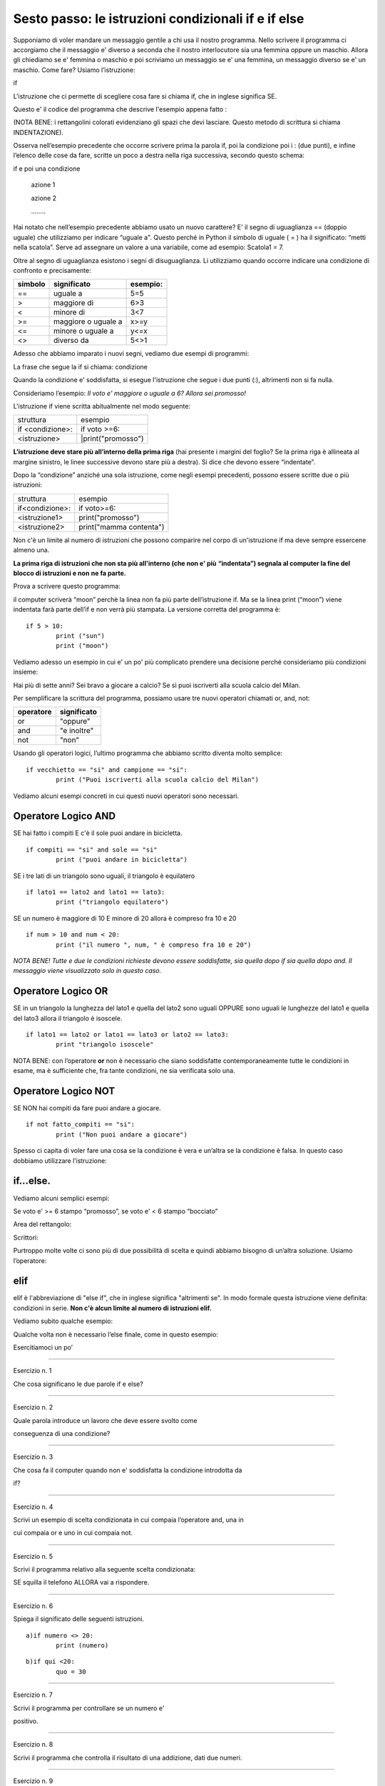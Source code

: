 ====================================================
Sesto passo: le istruzioni condizionali if e if else
====================================================

.. role:: red

.. role:: boltred

.. role:: boltblue

.. role:: blue

Supponiamo di voler mandare un messaggio gentile a 
chi usa il nostro programma. Nello scrivere 
il programma ci accorgiamo che il messaggio e' diverso a 
seconda che il nostro interlocutore sia una 
femmina oppure un maschio. Allora gli chiediamo se e' femmina 
o maschio e poi scriviamo un messaggio se e' una 
femmina, un messaggio diverso se e' un maschio. Come 
fare? Usiamo l’istruzione:



:boltred:`if`

L'istruzione che ci permette di scegliere cosa fare si chiama if, che in inglese 
significa SE. 

Questo e' il codice del programma che descrive l'esempio appena fatto :

.. image:: images/identazione.png
   :align: center


.. activecode:: esempio

   nome = input ("Scrivi il tuo nome ")
   utente = input ("Sei femmina? ")
   if utente == "si":
       print("Cara ", nome, ", sei bravissima!")
   if utente == "no":
   	   print("Caro ", nome, ", sei bravissimo!")

(NOTA BENE: i rettangolini colorati evidenziano gli spazi 
che devi lasciare. Questo metodo di scrittura si chiama INDENTAZIONE).

Osserva nell’esempio precedente che occorre scrivere 
prima la parola if, poi la condizione poi i : (due punti), e 
infine l’elenco delle cose da fare, scritte un poco a destra 
nella riga successiva, secondo questo schema:

:boltred:`if e poi una condizione`

     :boltred:`azione 1`

     :boltred:`azione 2`

     :boltred:`……..`


Hai notato che nell’esempio precedente abbiamo usato 
un nuovo carattere? :red:`E' il segno di uguaglianza ==` 
(doppio uguale) che utilizziamo per indicare “:red:`uguale a`".
Questo perché in Python il simbolo di uguale ( = ) ha il 
significato: “metti nella scatola”. Serve ad assegnare un 
valore a una variabile, come ad esempio: Scatola1 = 7.

Oltre al segno di uguaglianza esistono i segni di :blue:`disuguaglianza`. Li utilizziamo 
quando  occorre indicare una condizione di confronto e precisamente:

+---------------+--------------------+-----------------+
|:blue:`simbolo`|:blue:`significato` | :blue:`esempio:`|
+===============+====================+=================+
|     ==        |     uguale a       |       5=5       |
+---------------+--------------------+-----------------+
|     >         |    maggiore di     |       6>3       |
+---------------+--------------------+-----------------+
|     <         |    minore di       |       3<7       |
+---------------+--------------------+-----------------+
|    >=         | maggiore o uguale a|      x>=y       |
+---------------+--------------------+-----------------+
|    <=         |   minore o uguale a|      y<=x       |
+---------------+--------------------+-----------------+
|   <>          |     diverso da     |       5<>1      |
+---------------+--------------------+-----------------+

Adesso che abbiamo imparato i nuovi segni, vediamo due esempi di 
programmi:

.. activecode:: esempio2

	voto = input ("che voto hai preso?")
	if voto >= 6 : 
		print ("promosso!")
   

.. activecode:: esempio3

	tuoi_soldi = input ("quanti soldi hai?")
	if tuoi_soldi < "3": 
		print ("Non puoi comprare la pizza!")


:boltred:`La frase che segue la if si chiama: condizione`

Quando la condizione e' soddisfatta, si esegue l'istruzione che segue i due 
punti (:), altrimenti non si fa nulla.	

Consideriamo l’esempio:
*Il voto e' maggiore o uguale a 6? 
Allora sei promosso!*

L'istruzione if viene scritta abitualmente nel modo seguente:

+-----------------------------+----------------------------+
|struttura                    |:blue:`esempio`             |
+-----------------------------+----------------------------+
|if <condizione>:             |:blue:`if voto >=6:`        |
+-----------------------------+----------------------------+
|   <istruzione>              | :blue:`|print("promosso")` |
+-----------------------------+----------------------------+

**L’istruzione deve stare più all’interno della prima riga** (hai presente i 
margini del foglio? Se la prima riga è allineata al margine sinistro, le linee 
successive devono stare più a destra). Si dice che devono essere “indentate”. 

Dopo la “condizione” anziché una sola istruzione, come negli esempi 
precedenti, possono essere scritte due o più istruzioni:

+--------------------------+-------------------------+
|struttura                 |:blue:`esempio`          |
+--------------------------+-------------------------+
| if<condizione>:          | if voto>=6:             |
+--------------------------+-------------------------+
|  <istruzione1>           |  print("promosso")      |
+--------------------------+-------------------------+
|  <istruzione2>           | print("mamma contenta") |
+--------------------------+-------------------------+

Non c'è un limite al numero di istruzioni che possono comparire nel corpo di 
un'istruzione if ma deve sempre essercene almeno una.	

**La prima riga di istruzioni che non sta più all'interno (che non e' più** 
**“indentata”) segnala al computer la fine del blocco di istruzioni e non**
**ne fa parte.** 

Prova a scrivere questo programma:

.. activecode:: esempio4
    
	if 5 > 10:
		print ("sun")
	print ("moon")

il computer scriverà “moon” perchè la linea non fa più parte dell’istruzione if. 
Ma se la linea print (“moon”) viene indentata farà parte dell’if e non verrà più 
stampata. La versione corretta del programma è:

::

	if 5 > 10:
		print ("sun")
		print ("moon")

Vediamo adesso un esempio in cui e' un po' più 
complicato prendere una decisione perché 
consideriamo più condizioni insieme:

Hai più di sette anni?
Sei bravo a giocare a calcio?
Se sì puoi iscriverti alla scuola calcio del Milan.

.. activecode:: esempio5

	ragazzo = input ("Hai piu' di sette anni? ")
	campione = input ("Sei bravo a giocare a calcio?")
	if ragazzo == "si":
        	if campione == "si":
        		print("Puoi iscriverti alla scuola calcio del Milan")
   


Per semplificare la scrittura del programma, possiamo usare tre nuovi operatori 
chiamati :boltblue:`or, and, not:`

+-------------------+---------------------+
|     operatore     |    significato      | 
+===================+=====================+
| or                | "oppure"            |
+-------------------+---------------------+
| and               | "e inoltre"         |
+-------------------+---------------------+
| not               | "non"               |
+-------------------+---------------------+

Usando gli operatori logici, l’ultimo programma che abbiamo scritto diventa 
molto semplice:

::

	if vecchietto == "si" and campione == "si":
		print ("Puoi iscriverti alla scuola calcio del Milan")

Vediamo alcuni esempi concreti in cui questi nuovi operatori sono necessari. 



Operatore Logico AND
:::::::::::::::::::::

SE  hai fatto i compiti E c'è il sole puoi andare in bicicletta.

::

	if compiti == "si" and sole == "si"
		print ("puoi andare in bicicletta")

SE i tre lati di un triangolo sono uguali,  il triangolo è equilatero

::

	if lato1 == lato2 and lato1 == lato3:
		print ("triangolo equilatero")

SE  un numero è maggiore di 10 E minore di 20 allora è compreso fra 10 e 20

::

	if num > 10 and num < 20:
		print ("il numero ", num, " è compreso fra 10 e 20")

*NOTA BENE! Tutte e due le condizioni richieste devono essere soddisfatte, sia quella* 
*dopo if sia quella dopo and. Il messaggio viene visualizzato solo in questo caso.*

Operatore Logico OR
::::::::::::::::::::


SE in un triangolo la lunghezza del lato1 e quella del lato2 sono uguali OPPURE 
sono uguali le lunghezze del lato1 e quella del lato3 allora il triangolo è 
isoscele.

::

	if lato1 == lato2 or lato1 == lato3 or lato2 == lato3:
		print "triangolo isoscele"

NOTA BENE: con l’operatore **or** non è necessario che siano 
soddisfatte contemporaneamente tutte le condizioni in 
esame, ma è sufficiente che, fra tante condizioni, ne sia 
verificata solo una.

Operatore Logico NOT
:::::::::::::::::::::


SE NON hai compiti da fare puoi andare a giocare.

::

	if not fatto_compiti == "si":
		print ("Non puoi andare a giocare")

Spesso ci capita di voler fare una cosa se la 
condizione è vera e un’altra se la condizione è falsa. 
In questo caso dobbiamo utilizzare l’istruzione:



if…else.
::::::::

Vediamo alcuni semplici esempi:

.. activecode:: esempio6

   x = input ("digita un valore da assegnare a x")
   if x < "3":
	print ("x e' minore di 3")
   else:   
	print ("x non e' minore di 3")  

.. activecode:: esempio7

   ring = input ("Suonano alla porta? ")
   if ring == "si":
	 print ("vado ad aprire")
   else:
	 print ("continuo a leggere")	



Se voto e' >= 6 stampo “promosso”, se voto e' < 6 stampo “bocciato”

.. activecode:: esempio8

	voto = int(input("che voto hai preso? "))
	if voto >= 6 :
		print ("promosso!")
	else:
		print ("bocciato!")

.. activecode:: esempio8.1

	fatto_compiti = input ( "hai fatto i compiti  ") 
	if not fatto_compiti == "si" :
		print ( "Non puoi andare a giocare ")
	else:
		print ( "Bravo! Vai a giocare ")

.. activecode:: esempio8.2

	voto = int(input( "che voto hai preso?  "))
	if voto >= 6 :
		print ("promosso")
		print ("bravo!")
	else:
		print ("bocciato")
		print ("devi studiare di piu'!")

.. activecode:: esempio8.3

	nome = input ("Come ti chiami? ")
	femmina = input ("Sei femmina? ")
	if femmina == "si":
		print ("Cara ", nome , " sei bravissima!")
	else:
		print ("Caro ", nome , " sei bravissimo!")
		


Area del rettangolo:

.. activecode:: esempio9

	risposta = input("Vuoi sapere come calcolare l'area del rettangolo? (S/N) ")
	if risposta == "S":
		print ("devi moltiplicare la base per l'altezza")
	else:
		print ("lo so gia'!")

Scrittori:

.. activecode:: esempio10
   
   risposta1 = input ("chi e' l'autore dei Promessi Sposi? ")
   if risposta1 == "Manzoni":
	  print ("la risposta e' esatta")
	  print ("bravo!!")
   else:
	  print ("risposta errata!")
	  print ("la risposta esatta e': Manzoni")
	  print ("Studia di piu'")
   risposta2 = input ("chi e' l'autore della Divina Commedia? ")
   if risposta2 == "Dante":
	  print ("la risposta e' esatta")
	  print ("bravo!!")
   else:
	  print ("risposta errata!")
	  print ("la risposta esatta e': Dante")
	  print ("Ripassa la lezione.")

Purtroppo molte volte ci sono più di due 
possibilità di scelta e quindi abbiamo bisogno di 
un’altra soluzione. Usiamo l’operatore:



elif
:::::

elif  è l'abbreviazione di "else if", che in inglese significa 
"altrimenti se".  
In modo formale questa istruzione viene definita: condizioni in serie.
**Non c'è alcun limite al numero di istruzioni elif.**

Vediamo subito qualche esempio:

.. activecode:: esempio11

	x = int(input("indica il numero x "))
	y = int(input("indica il numero y "))
	if x < y: 
		print(x,"e'minore di",y)
	elif x > y:
		print(x,"e'maggiore di",y)
	else:
		print(x,"e",y,"sono uguali")

.. activecode:: esempio12

	nome = input("qual e' il tuo nome? ")
	if nome == "Carlo":
		print ("il tuo onomastico e' il 4 novembre")
	elif nome == "Francesca":
		print ("il tuo onomastico e' il 9 marzo")
	elif nome == "Anna":
		print ("il tuo onomastico e' il 26 luglio")
	elif nome == "Andrea":
		print ("il tuo onomastico e' il 30 novembre")
	elif nome == "Stefano":
		print ("il tuo onomastico e' il 26 dicembre")
	else:
		print ("non so quando e' il tuo onomastico ma ti auguro che ogni giorno sia la tua festa!! ")

.. activecode:: esempio13

	numero = 78
	indovina = 0
		print ("indovina il numero")
	indovina = int (input ("inserisci il numero:"))
	if indovina > numero:	
		print ("troppo alto")
	elif indovina < numero:	
		print ("troppo basso")
	else:
		print ("GIUSTO!")


Qualche volta non è necessario l’else finale, come in questo esempio:

.. activecode:: esempio14

	print ("Stampa se un numero e' pari o dispari")
	numero = int (input ("scrivi un numero: "))
	if numero % 2 == 0:
		print (numero, "e' pari")
	elif numero % 2 == 1:
		print (numero, " e' dispari")



:boltblue:`Esercitiamoci un po’`

------------

Esercizio n. 1

Che cosa significano le due parole if e else?

------------

Esercizio n. 2

Quale parola introduce un lavoro che deve essere svolto come 

conseguenza di una condizione?

------------

Esercizio n. 3

Che cosa fa il computer quando non e' soddisfatta la condizione introdotta da 

if?

------------

Esercizio n. 4

Scrivi un esempio di scelta condizionata in cui compaia l’operatore and, una in 

cui compaia or e uno in cui compaia not.

------------

Esercizio n. 5

Scrivi il programma relativo alla seguente scelta condizionata:

SE squilla il telefono ALLORA vai a rispondere.

------------

Esercizio n. 6

Spiega il significato delle seguenti istruzioni.

::

	a)if numero <> 20:
		print (numero)

::

	b)if qui <20: 
		quo = 30

------------

Esercizio n. 7

Scrivi il programma per controllare se un numero e' 

positivo.

------------

Esercizio n. 8

Scrivi il programma che controlla il risultato di una addizione, dati due numeri.

------------

Esercizio n. 9

Scrivi il programma che distingue i numeri positivi e i numeri negativi.

------------

Esercizio n. 10

Scrivi un programma che dati due numeri, li visualizza in ordine crescente 

(o decrescente).

------------

Esercizio n. 11

Scrivi un programma che dia consigli per i vestiti se piove, se nevica e se fa 

freddo.

------------

Esercizio n. 12

Scrivi il programma che chiede di indicare l'autore di un libro, se e' sbagliato 

stampa “risposta errata”, se e' corretto stampa “risposta esatta” e prosegue a 

chiedere un altro autore per un altro libro (puoi ripeterlo quante volte vuoi)

Per esercitarti un po' di piu' puoi scrivere lo stesso programma per i seguenti 

argomenti:

a) calciatori e squadre di calcio

b) nazioni e capitali

c) città e nome degli abitanti.


.. activecode:: esercizio
   :nocanvas:
   :language: python


